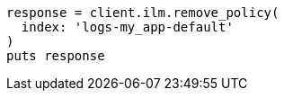 [source, ruby]
----
response = client.ilm.remove_policy(
  index: 'logs-my_app-default'
)
puts response
----
